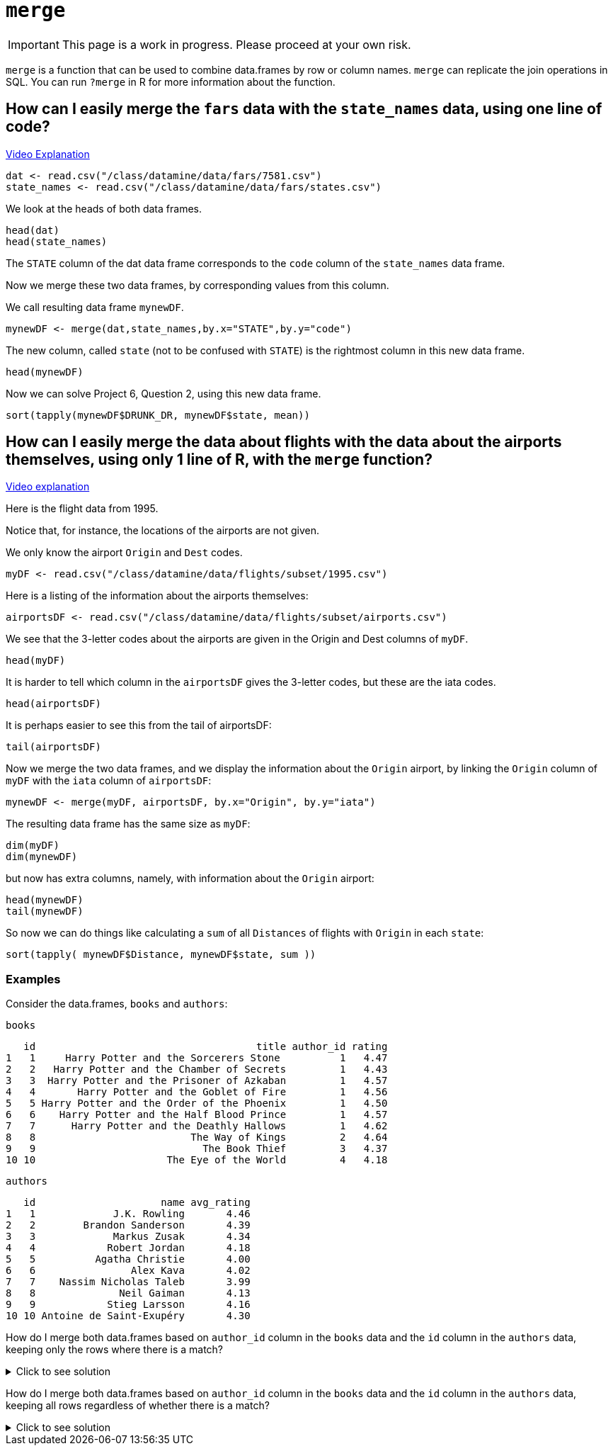 = `merge`

[IMPORTANT]
====
This page is a work in progress. Please proceed at your own risk. 
====

`merge` is a function that can be used to combine data.frames by row or column names. 
`merge` can replicate the join operations in SQL. 
You can run `?merge` in R for more information about the function.

== How can I easily merge the `fars` data with the `state_names` data, using one line of code?

https://cdnapisec.kaltura.com/p/983291/sp/98329100/embedIframeJs/uiconf_id/29134031/partner_id/983291?iframeembed=true&playerId=kaltura_player&entry_id=1_bxka9wh8&flashvars%5BstreamerType%5D=auto&flashvars%5BlocalizationCode%5D=en&flashvars%5BleadWithHTML5%5D=true&flashvars%5BsideBarContainer.plugin%5D=true&flashvars%5BsideBarContainer.position%5D=left&flashvars%5BsideBarContainer.clickToClose%5D=true&flashvars%5Bchapters.plugin%5D=true&flashvars%5Bchapters.layout%5D=vertical&flashvars%5Bchapters.thumbnailRotator%5D=false&flashvars%5BstreamSelector.plugin%5D=true&flashvars%5BEmbedPlayer.SpinnerTarget%5D=videoHolder&flashvars%5BdualScreen.plugin%5D=true&flashvars%5BKaltura.addCrossoriginToIframe%5D=true&&wid=1_o2rh94x8[Video Explanation]

[source, R]
----
dat <- read.csv("/class/datamine/data/fars/7581.csv")
state_names <- read.csv("/class/datamine/data/fars/states.csv")
----

We look at the heads of both data frames.

[source, R]
----
head(dat)
head(state_names)
----

The `STATE` column of the dat data frame corresponds to the `code` column of the `state_names` data frame.

Now we merge these two data frames, by corresponding values from this column.

We call resulting data frame `mynewDF`.

[source, R]
----
mynewDF <- merge(dat,state_names,by.x="STATE",by.y="code")
----

The new column, called `state` (not to be confused with `STATE`) is the rightmost column in this new data frame.

[source, R]
----
head(mynewDF)
----

Now we can solve Project 6, Question 2, using this new data frame.

[source, R]
----
sort(tapply(mynewDF$DRUNK_DR, mynewDF$state, mean))
----

== How can I easily merge the data about flights with the data about the airports themselves, using only 1 line of R, with the `merge` function?

https://cdnapisec.kaltura.com/p/983291/sp/98329100/embedIframeJs/uiconf_id/29134031/partner_id/983291?iframeembed=true&playerId=kaltura_player&entry_id=1_he3leb19&flashvars%5BstreamerType%5D=auto&flashvars%5BlocalizationCode%5D=en&flashvars%5BleadWithHTML5%5D=true&flashvars%5BsideBarContainer.plugin%5D=true&flashvars%5BsideBarContainer.position%5D=left&flashvars%5BsideBarContainer.clickToClose%5D=true&flashvars%5Bchapters.plugin%5D=true&flashvars%5Bchapters.layout%5D=vertical&flashvars%5Bchapters.thumbnailRotator%5D=false&flashvars%5BstreamSelector.plugin%5D=true&flashvars%5BEmbedPlayer.SpinnerTarget%5D=videoHolder&flashvars%5BdualScreen.plugin%5D=true&flashvars%5BKaltura.addCrossoriginToIframe%5D=true&&wid=1_1zxh0xw1[Video explanation]


Here is the flight data from 1995.

Notice that, for instance, the locations of the airports are not given.

We only know the airport `Origin` and `Dest` codes.

[source, R]
----
myDF <- read.csv("/class/datamine/data/flights/subset/1995.csv")
----

Here is a listing of the information about the airports themselves:

[source, R]
----
airportsDF <- read.csv("/class/datamine/data/flights/subset/airports.csv")
----

We see that the 3-letter codes about the airports are given in the Origin and Dest columns of `myDF`.

[source, R]
----
head(myDF)
----

It is harder to tell which column in the `airportsDF` gives the 3-letter codes, but these are the iata codes.

[source, R]
----
head(airportsDF)
----

It is perhaps easier to see this from the tail of airportsDF:

[source, R]
----
tail(airportsDF)
----

Now we merge the two data frames, and we display the information about the `Origin` airport, by linking the `Origin` column of `myDF` with the `iata` column of `airportsDF`:

[source, R]
----
mynewDF <- merge(myDF, airportsDF, by.x="Origin", by.y="iata")
----

The resulting data frame has the same size as `myDF`:

[source, R]
----
dim(myDF)
dim(mynewDF)
----

but now has extra columns, namely, with information about the `Origin` airport:

[source, R]
----
head(mynewDF)
tail(mynewDF)
----

So now we can do things like calculating a `sum` of all `Distances` of flights with `Origin` in each `state`:

[source, R]
----
sort(tapply( mynewDF$Distance, mynewDF$state, sum ))
----

=== Examples

Consider the data.frames, `books` and `authors`:

[source, R]
----
books
----

[source, R]
----
   id                                     title author_id rating
1   1     Harry Potter and the Sorcerers Stone          1   4.47
2   2   Harry Potter and the Chamber of Secrets         1   4.43
3   3  Harry Potter and the Prisoner of Azkaban         1   4.57
4   4       Harry Potter and the Goblet of Fire         1   4.56
5   5 Harry Potter and the Order of the Phoenix         1   4.50
6   6    Harry Potter and the Half Blood Prince         1   4.57
7   7      Harry Potter and the Deathly Hallows         1   4.62
8   8                          The Way of Kings         2   4.64
9   9                            The Book Thief         3   4.37
10 10                      The Eye of the World         4   4.18
----

[source, R]
----
authors
----

[source, R]
----
   id                     name avg_rating
1   1             J.K. Rowling       4.46
2   2        Brandon Sanderson       4.39
3   3             Markus Zusak       4.34
4   4            Robert Jordan       4.18
5   5          Agatha Christie       4.00
6   6                Alex Kava       4.02
7   7    Nassim Nicholas Taleb       3.99
8   8              Neil Gaiman       4.13
9   9            Stieg Larsson       4.16
10 10 Antoine de Saint-Exupéry       4.30
----

How do I merge both data.frames based on `author_id` column in the `books` data and the `id` column in the `authors` data, keeping only the rows where there is a match?

.Click to see solution
[%collapsible]
====
[source, R]
----
# In SQL this is referred to as an INNER JOIN.
merge(books, authors, by.x="author_id", by.y="id", all=F)
----

[source, R]
----
   author_id id                                     title rating
1          1  1     Harry Potter and the Sorcerers Stone    4.47
2          1  2   Harry Potter and the Chamber of Secrets   4.43
3          1  3  Harry Potter and the Prisoner of Azkaban   4.57
4          1  4       Harry Potter and the Goblet of Fire   4.56
5          1  5 Harry Potter and the Order of the Phoenix   4.50
6          1  6    Harry Potter and the Half Blood Prince   4.57
7          1  7      Harry Potter and the Deathly Hallows   4.62
8          2  8                          The Way of Kings   4.64
9          3  9                            The Book Thief   4.37
10         4 10                      The Eye of the World   4.18
                name avg_rating
1       J.K. Rowling       4.46
2       J.K. Rowling       4.46
3       J.K. Rowling       4.46
4       J.K. Rowling       4.46
5       J.K. Rowling       4.46
6       J.K. Rowling       4.46
7       J.K. Rowling       4.46
8  Brandon Sanderson       4.39
9       Markus Zusak       4.34
10     Robert Jordan       4.18
----
====

How do I merge both data.frames based on `author_id` column in the `books` data and the `id` column in the `authors` data, keeping all rows regardless of whether there is a match?

.Click to see solution
[%collapsible]
====
[source, R]
----
merge(books, authors, by.x="author_id", by.y="id", all.y=T)
----

[source, R]
----
   author_id id                                     title rating
1          1  1     Harry Potter and the Sorcerers Stone    4.47
2          1  2   Harry Potter and the Chamber of Secrets   4.43
3          1  3  Harry Potter and the Prisoner of Azkaban   4.57
4          1  4       Harry Potter and the Goblet of Fire   4.56
5          1  5 Harry Potter and the Order of the Phoenix   4.50
6          1  6    Harry Potter and the Half Blood Prince   4.57
7          1  7      Harry Potter and the Deathly Hallows   4.62
8          2  8                          The Way of Kings   4.64
9          3  9                            The Book Thief   4.37
10         4 10                      The Eye of the World   4.18
11         5 NA                                      <NA>     NA
12         6 NA                                      <NA>     NA
13         7 NA                                      <NA>     NA
14         8 NA                                      <NA>     NA
15         9 NA                                      <NA>     NA
16        10 NA                                      <NA>     NA
                       name avg_rating
1              J.K. Rowling       4.46
2              J.K. Rowling       4.46
3              J.K. Rowling       4.46
4              J.K. Rowling       4.46
5              J.K. Rowling       4.46
6              J.K. Rowling       4.46
7              J.K. Rowling       4.46
8         Brandon Sanderson       4.39
9              Markus Zusak       4.34
10            Robert Jordan       4.18
11          Agatha Christie       4.00
12                Alex Kava       4.02
13    Nassim Nicholas Taleb       3.99
14              Neil Gaiman       4.13
15            Stieg Larsson       4.16
16 Antoine de Saint-Exupéry       4.30
----

[source, R]
----
# or

merge(authors, books, by.x="id", by.y="author_id", all.x=T)
----

[source, R]
----
   id                     name avg_rating id.y
1   1             J.K. Rowling       4.46    1
2   1             J.K. Rowling       4.46    2
3   1             J.K. Rowling       4.46    3
4   1             J.K. Rowling       4.46    4
5   1             J.K. Rowling       4.46    5
6   1             J.K. Rowling       4.46    6
7   1             J.K. Rowling       4.46    7
8   2        Brandon Sanderson       4.39    8
9   3             Markus Zusak       4.34    9
10  4            Robert Jordan       4.18   10
11  5          Agatha Christie       4.00   NA
12  6                Alex Kava       4.02   NA
13  7    Nassim Nicholas Taleb       3.99   NA
14  8              Neil Gaiman       4.13   NA
15  9            Stieg Larsson       4.16   NA
16 10 Antoine de Saint-Exupéry       4.30   NA
                                       title rating
1      Harry Potter and the Sorcerers Stone    4.47
2    Harry Potter and the Chamber of Secrets   4.43
3   Harry Potter and the Prisoner of Azkaban   4.57
4        Harry Potter and the Goblet of Fire   4.56
5  Harry Potter and the Order of the Phoenix   4.50
6     Harry Potter and the Half Blood Prince   4.57
7       Harry Potter and the Deathly Hallows   4.62
8                           The Way of Kings   4.64
9                             The Book Thief   4.37
10                      The Eye of the World   4.18
11                                      <NA>     NA
12                                      <NA>     NA
13                                      <NA>     NA
14                                      <NA>     NA
15                                      <NA>     NA
16                                      <NA>     NA
----
====